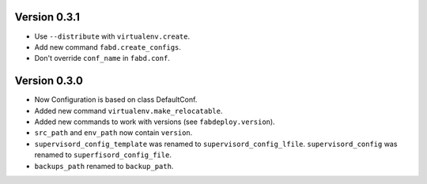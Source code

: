 Version 0.3.1
=============

- Use ``--distribute`` with ``virtualenv.create``.
- Add new command ``fabd.create_configs``.
- Don't override ``conf_name`` in ``fabd.conf``.

Version 0.3.0
=============

- Now Configuration is based on class DefaultConf.
- Added new command ``virtualenv.make_relocatable``.
- Added new commands to work with versions (see ``fabdeploy.version``).
- ``src_path`` and ``env_path`` now contain ``version``.
- ``supervisord_config_template`` was renamed to
  ``supervisord_config_lfile``. ``supervisord_config`` was renamed to
  ``superfisord_config_file``.
- ``backups_path`` renamed to ``backup_path``.
